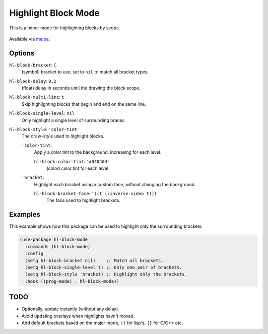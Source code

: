 
####################
Highlight Block Mode
####################

This is a minor mode for highlighting blocks by scope.

.. figure:: https://user-images.githubusercontent.com/1869379/56872098-975b5900-6a68-11e9-8907-ccca12b5608a.png

Available via `melpa <https://melpa.org/#/hl-block-mode>`__.


Options
=======

``hl-block-bracket``: ``{``.
   (symbol) bracket to use, set to ``nil`` to match all bracket types.
``hl-block-delay``: ``0.2``
   (float) delay in seconds until the drawing the block scope.
``hl-block-multi-line``: ``t``
   Skip highlighting blocks that begin and end on the same line.
``hl-block-single-level``: ``nil``
   Only highlight a single level of surrounding braces.
``hl-block-style``: ``'color-tint``
   The draw-style used to highlight blocks.

   ``'color-tint``:
      Apply a color tint to the background, increasing for each level.

      ``hl-block-color-tint``: ``"#040404"``
         (color) color tint for each level.

   ``'bracket``:
      Highlight each bracket using a custom face, without changing the background.

      ``hl-block-bracket-face``: ``'((t (:inverse-video t)))``
         The face used to highlight brackets.


Examples
========

This example shows how this package can be used to highlight only the surrounding brackets.

.. code-block:: elisp

   (use-package hl-block-mode
     :commands (hl-block-mode)
     :config
     (setq hl-block-bracket nil)    ;; Match all brackets.
     (setq hl-block-single-level t) ;; Only one pair of brackets.
     (setq hl-block-style 'bracket) ;; Highlight only the brackets.
     :hook ((prog-mode) . hl-block-mode))


TODO
====

- Optionally, update instantly (without any delay).
- Avoid updating overlays when highlights havn't moved.
- Add default brackets based on the major mode, ``()`` for lisp's, ``{}`` for C/C++ etc.
